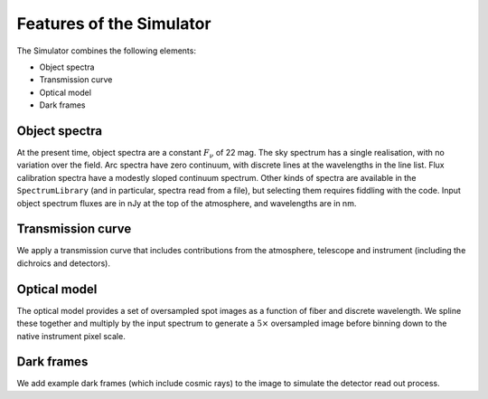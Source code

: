 .. _features:

Features of the Simulator
=========================

The Simulator combines the following elements:

* Object spectra
* Transmission curve
* Optical model
* Dark frames


Object spectra
--------------

At the present time, object spectra are a constant :math:`F_\nu` of 22 mag.
The sky spectrum has a single realisation, with no variation over the field.
Arc spectra have zero continuum, with discrete lines at the wavelengths in the line list.
Flux calibration spectra have a modestly sloped continuum spectrum.
Other kinds of spectra are available in the ``SpectrumLibrary``
(and in particular, spectra read from a file),
but selecting them requires fiddling with the code.
Input object spectrum fluxes are in nJy at the top of the atmosphere,
and wavelengths are in nm.


Transmission curve
------------------

We apply a transmission curve that includes
contributions from the atmosphere, telescope and instrument
(including the dichroics and detectors).


Optical model
-------------

The optical model provides a set of oversampled spot images as a function of fiber and discrete wavelength.
We spline these together and multiply by the input spectrum
to generate a :math:`5\times` oversampled image
before binning down to the native instrument pixel scale.


Dark frames
-----------

We add example dark frames (which include cosmic rays) to the image
to simulate the detector read out process.